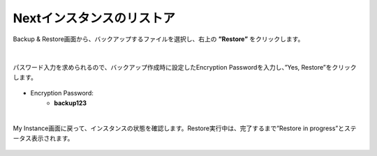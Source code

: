 Nextインスタンスのリストア
======================================

Backup & Restore画面から、バックアップするファイルを選択し、右上の **”Restore”** をクリックします。

.. figure:: images/c12-m2-1.png
   :scale: 50%
   :align: center

|
パスワード入力を求められるので、バックアップ作成時に設定したEncryption Passwordを入力し、”Yes, Restore”をクリックします。

.. figure:: images/c12-m2-2.png
   :scale: 50%
   :align: center

- Encryption Password:
   - **backup123**


|
My Instance画面に戻って、インスタンスの状態を確認します。Restore実行中は、完了するまで”Restore in progress”とステータス表示されます。

.. figure:: images/c12-m2-3.png
   :scale: 50%
   :align: center


